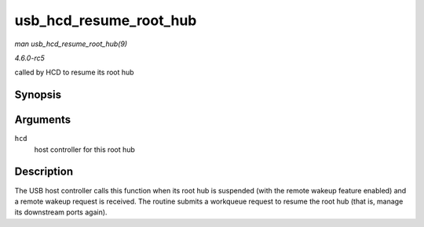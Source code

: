.. -*- coding: utf-8; mode: rst -*-

.. _API-usb-hcd-resume-root-hub:

=======================
usb_hcd_resume_root_hub
=======================

*man usb_hcd_resume_root_hub(9)*

*4.6.0-rc5*

called by HCD to resume its root hub


Synopsis
========

.. c:function:: void usb_hcd_resume_root_hub( struct usb_hcd * hcd )

Arguments
=========

``hcd``
    host controller for this root hub


Description
===========

The USB host controller calls this function when its root hub is
suspended (with the remote wakeup feature enabled) and a remote wakeup
request is received. The routine submits a workqueue request to resume
the root hub (that is, manage its downstream ports again).


.. ------------------------------------------------------------------------------
.. This file was automatically converted from DocBook-XML with the dbxml
.. library (https://github.com/return42/sphkerneldoc). The origin XML comes
.. from the linux kernel, refer to:
..
.. * https://github.com/torvalds/linux/tree/master/Documentation/DocBook
.. ------------------------------------------------------------------------------
